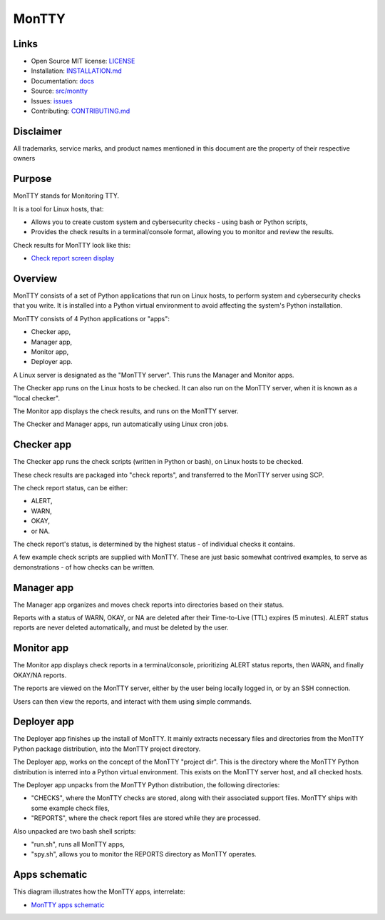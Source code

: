 MonTTY
======

Links
-----

* Open Source MIT license: `LICENSE <https://github.com/GwynDavies/montty/blob/main/LICENSE>`_
* Installation: `INSTALLATION.md <https://github.com/GwynDavies/montty/INSTALLATION.md>`_
* Documentation: `docs <https://github.com/GwynDavies/montty/blob/main/docs>`_
* Source: `src/montty <https://github.com/GwynDavies/montty/blob/main/src/montty>`_
* Issues: `issues <https://github.com/GwynDavies/montty/issues>`_
* Contributing: `CONTRIBUTING.md <https://github.com/GwynDavies/montty/blob/main/CONTRIBUTING.md>`_


Disclaimer
----------

All trademarks, service marks, and product names mentioned in this document are the property of their respective owners


Purpose
-------

MonTTY stands for Monitoring TTY.

It is a tool for Linux hosts, that:

* Allows you to create custom system and cybersecurity checks - using bash or Python scripts,
* Provides the check results in a terminal/console format, allowing you to monitor and review the results.

Check results for MonTTY look like this:

* `Check report screen display <https://github.com/GwynDavies/montty/blob/main/docs/images/screenshot.png>`_


Overview
--------

MonTTY consists of a set of Python applications that run on Linux hosts, to perform system and cybersecurity checks that you write. It is installed into a Python virtual environment to avoid affecting the system's Python installation.

MonTTY consists of 4 Python applications or "apps":

* Checker app,
* Manager app,
* Monitor app,
* Deployer app.

A Linux server is designated as the "MonTTY server". This runs the Manager and Monitor apps.

The Checker app runs on the Linux hosts to be checked. It can also run on the MonTTY server, when it is known as a "local checker".

The Monitor app displays the check results, and runs on the MonTTY server.

The Checker and Manager apps, run automatically using Linux cron jobs.


Checker app
-----------

The Checker app runs the check scripts (written in Python or bash), on Linux hosts to be checked.

These check results are packaged into "check reports", and transferred to the MonTTY server using SCP.

The check report status, can be either:

* ALERT, 
* WARN, 
* OKAY, 
* or NA.

The check report's status, is  determined by the highest status - of individual checks it contains.

A few example check scripts are supplied with MonTTY. These are just basic somewhat contrived examples, to serve as demonstrations - of how checks can be written.


Manager app
-----------

The Manager app organizes and moves check reports into directories based on their status.

Reports with a status of WARN, OKAY, or NA are deleted after their Time-to-Live (TTL) expires (5 minutes). ALERT status reports are never deleted automatically, and must be deleted by the user.


Monitor app
-----------

The Monitor app displays check reports in a terminal/console, prioritizing ALERT status reports, then WARN, and finally OKAY/NA reports.

The reports are viewed on the MonTTY server, either by the user being locally logged in, or by an SSH connection.

Users can then view the reports, and interact with them using simple commands.


Deployer app
------------

The Deployer app finishes up the install of MonTTY. It mainly extracts necessary files and directories from the MonTTY Python package distribution, into the MonTTY project directory.

The Deployer app, works on the concept of the MonTTY "project dir". This is the directory where the MonTTY Python distribution is interred into a Python virtual environment. This exists on the MonTTY server host, and all checked hosts.

The Deployer app unpacks from the MonTTY Python distribution, the following directories:

* "CHECKS", where the MonTTY checks are stored, along with their associated support files. MonTTY ships with some example check files,
* "REPORTS", where the check report files are stored while they are processed.

Also unpacked are two bash shell scripts:

* "run.sh", runs all MonTTY apps,
* "spy.sh", allows you to monitor the REPORTS directory as MonTTY operates.


Apps schematic
--------------

This diagram illustrates how the MonTTY apps, interrelate:

* `MonTTY apps schematic <https://github.com/GwynDavies/montty/blob/main/docs/images/montty_app_schematic.png>`_


